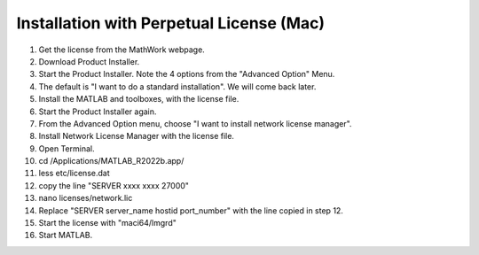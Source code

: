 Installation with Perpetual License (Mac)
=========================================

1. Get the license from the MathWork webpage.
2. Download Product Installer.
3. Start the Product Installer. Note the 4 options from the "Advanced Option" Menu.
4. The default is "I want to do a standard installation". We will come back later.
5. Install the MATLAB and toolboxes, with the license file.
6. Start the Product Installer again.
7. From the Advanced Option menu, choose "I want to install network license manager".
8. Install Network License Manager with the license file.
9. Open Terminal.
10. cd /Applications/MATLAB_R2022b.app/
11. less etc/license.dat
12. copy the line "SERVER xxxx xxxx 27000"
13. nano licenses/network.lic
14. Replace "SERVER server_name hostid port_number" with the line copied in step 12.
15. Start the license with "maci64/lmgrd"
16. Start MATLAB.
